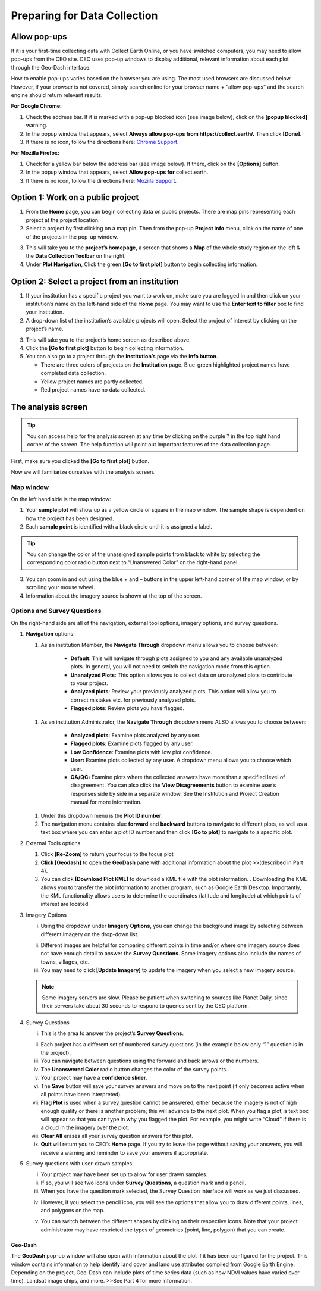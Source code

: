 Preparing for Data Collection
=============================

Allow pop-ups
-------------

If it is your first-time collecting data with Collect Earth Online, or you have switched computers, you may need to allow pop-ups from the CEO site. CEO uses pop-up windows to display additional, relevant information about each plot through the Geo-Dash interface.

How to enable pop-ups varies based on the browser you are using. The most used browsers are discussed below. However, if your browser is not covered, simply search online for your browser name + “allow pop-ups” and the search engine should return relevant results.

**For Google Chrome:**

#. Check the address bar. If it is marked with a pop-up blocked icon (see image below), click on the **[popup blocked]** warning.
#. In the popup window that appears, select **Always allow pop-ups from https://collect.earth/.** Then click **[Done]**.
#. If there is no icon, follow the directions here: `Chrome Support <https://support.google.com/chrome/answer/95472>`__.

.. thumbnail:: ../_images/preparing1.png
   :title: The pop-up blocked icon for Chrome.
   :group: preparing

**For Mozilla Firefox:**

#. Check for a yellow bar below the address bar (see image below). If there, click on the **[Options]** button.
#. In the popup window that appears, select **Allow pop-ups for** collect.earth.
#. If there is no icon, follow the directions here: `Mozilla Support <https://support.mozilla.org/en-US/kb/pop-blocker-settings-exceptions-troubleshooting#w_pop-up-blocker-settings>`__.

.. thumbnail:: ../_images/preparing2.png
   :title: The pop-up blocked icon for Firefox.
   :group: preparing
   :align: center

Option 1: Work on a public project
----------------------------------

1. From the **Home** page, you can begin collecting data on public projects. There are map pins representing each project at the project location.
2. Select a project by first clicking on a map pin. Then from the pop-up **Project info** menu, click on the name of one of the projects in the pop-up window.

.. thumbnail:: ../_images/preparing3.png
   :title: Joining a public project.
   :group: preparing
   :align: center

3. This will take you to the **project’s homepage**, a screen that shows a **Map** of the whole study region on the left & the **Data Collection Toolbar** on the right.
4. Under **Plot Navigation**, Click the green **[Go to first plot]** button to begin collecting information.

.. thumbnail:: ../_images/preparing4.png
   :title: The project's homepage.
   :group: preparing
   :align: center

Option 2: Select a project from an institution
----------------------------------------------

1. If your institution has a specific project you want to work on, make sure you are logged in and then click on your institution’s name on the left-hand side of the **Home** page. You may want to use the **Enter text to filter** box to find your institution.
2. A drop-down list of the institution’s available projects will open. Select the project of interest by clicking on the project’s name.

.. thumbnail:: ../_images/preparing5.png
   :title: Navigating to a project from an institution.
   :group: preparing

3. This will take you to the project’s home screen as described above.
4. Click the **[Go to first plot]** button to begin collecting information.
5. You can also go to a project through the **Institution’s** page via the **info button**.

   - There are three colors of projects on the **Institution** page. Blue-green highlighted project names have completed data collection.
   - Yellow project names are partly collected.
   - Red project names have no data collected.

The analysis screen
-------------------

.. tip::
   
   You can access help for the analysis screen at any time by clicking on the purple ? in the top right hand corner of the screen. The help function will point out important features of the data collection page.
   
   .. thumbnail:: ../_images/preparing6.png
      :title: The help for the analysis screen.
      :group: preparing
      :align: center

First, make sure you clicked the **[Go to first plot]** button.

Now we will familiarize ourselves with the analysis screen. 

Map window
^^^^^^^^^^

On the left hand side is the map window:

1.   Your **sample plot** will show up as a yellow circle or square in the map window. The sample shape is dependent on how the project has been designed.
2.   Each **sample point** is identified with a black circle until it is assigned a label. 

.. tip::
   
   You can change the color of the unassigned sample points from black to white by selecting the corresponding color radio button next to “Unanswered Color” on the right-hand panel.

3.   You can zoom in and out using the blue + and – buttons in the upper left-hand corner of the map window, or by scrolling your mouse wheel.
4.   Information about the imagery source is shown at the top of the screen.

Options and Survey Questions
^^^^^^^^^^^^^^^^^^^^^^^^^^^^

On the right-hand side are all of the navigation, external tool options, imagery options, and survey questions.

1. **Navigation** options:

   #. As an institution Member, the **Navigate Through** dropdown menu allows you to choose between:

        - **Default**: This will navigate through plots assigned to you and any available unanalyzed plots. In general, you will not need to switch the navigation mode from this option.
        - **Unanalyzed Plots**: This option allows you to collect data on unanalyzed plots to contribute to your project.
        - **Analyzed plots**: Review your previously analyzed plots. This option will allow you to correct mistakes etc. for previously analyzed plots.
        - **Flagged plots**: Review plots you have flagged. 

   .. thumbnail:: ../_images/preparing7.png
      :title: Institution member navigation options.
      :group: preparing

   #. As an institution Administrator, the **Navigate Through** dropdown menu ALSO allows you to choose between:

        - **Analyzed plots**: Examine plots analyzed by any user.
        - **Flagged plots**: Examine plots flagged by any user. 
        - **Low Confidence**: Examine plots with low plot confidence.
        - **User:** Examine plots collected by any user. A dropdown menu allows you to choose which user.
        - **QA/QC:** Examine plots where the collected answers have more than a specified level of disagreement. You can also click the **View Disagreements** button to examine user’s responses side by side in a separate window. See the Institution and Project Creation manual for more information.
   
   .. thumbnail:: ../_images/preparing8.png
      :title: Navigation options for Institution administrators.
      :group: preparing

   #. Under this dropdown menu is the **Plot ID number**.
   #.  The navigation menu contains blue **forward** and **backward** buttons to navigate to different plots, as well as a text box where you can enter a plot ID number and then click **[Go to plot]** to navigate to a specific plot.

2. External Tools options

   #. Click **[Re-Zoom]** to return your focus to the focus plot
   #. **Click [Geodash]** to open the **GeoDash** pane with additional information about the plot >>(described in Part 4).
   #. You can click **[Download Plot KML]** to download a KML file with the plot information. . Downloading the KML allows you to transfer the plot information to another program, such as Google Earth Desktop. Importantly, the KML functionality allows users to determine the coordinates (latitude and longitude) at which points of interest are located.

.. thumbnail:: ../images/prepare9.png
   :title: External tools option.
   :group: preparing

   iv.  The **Go to GEE Script** button may or may not be present on your dashboard. If it is present, it will take you to an Earth Engine Apps website displaying additional data about the plot.

        a. This screen will have 6 panels. On the far left, there is a Sentinel 2 composite of the last 12 months. They are colored as infrared color composite (near infrared, mid infrared, red). Reddish brown is forest, agriculture, grass, and shrubs are a lighter shade of orange. Water is purple, and urban areas are shades of blue and green.

        b. In the center are Landsat 8 and Landsat 7 Color Yearly mosaics, with a slider so you can choose between years.

        c. On the right are NDVI graphs of the plot from MODIS, Landsat 7/8, and Sentinel 2. For the Landsat 7/8 and Sentinel graphs, you can click a point on the graphs to load specific images in the left and center panels.

3. Imagery Options

   i.   Using the dropdown under **Imagery Options**, you can change the background image by selecting between different imagery on the        drop-down list.
   
   .. thumbnail:: ../images/prepare10.png
      :title: Imagery options drop down menu.
      :group: preparing

   ii.  Different images are helpful for comparing different points in time and/or where one imagery source does not have enough detail to answer the **Survey Questions**. Some imagery options also include the names of towns, villages, etc.

   iii. You may need to click **[Update Imagery]** to update the imagery when you select a new imagery source.

   .. note::
      
      Some imagery servers are slow. Please be patient when switching to sources like Planet Daily, since their servers take about 30 seconds to respond to queries sent by the CEO platform.

4. Survey Questions

   i.    This is the area to answer the project’s **Survey Questions**.

   .. thumbnail:: ../images/prepare11.png
      :title: The panel to answer survey questions.
      :group: preparing

   ii.   Each project has a different set of numbered survey questions (in the example below only “1” question is in the project).

   iii.  You can navigate between questions using the forward and back arrows or the numbers.

   iv.   The **Unanswered Color** radio button changes the color of the survey points.

   v.    Your project may have a **confidence slider**.

   vi.   The **Save** button will save your survey answers and move on to the next point (it only becomes active when all points have been interpreted).

   vii.  **Flag Plot** is used when a survey question cannot be answered, either because the imagery is not of high enough quality or there is another problem; this will advance to the next plot. When you flag a plot, a text box will appear so that you can type in why you flagged the plot. For example, you might write “Cloud” if there is a cloud in the imagery over the plot.

   viii. **Clear All** erases all your survey question answers for this plot.

   ix.   **Quit** will return you to CEO’s **Home** page. If you try to leave the page without saving your answers, you will receive a warning and reminder to save your answers if appropriate.

5. Survey questions with user-drawn samples

   i.   Your project may have been set up to allow for user drawn samples.

   ii.  If so, you will see two icons under **Survey Questions**, a question mark and a pencil.

   iii. When you have the question mark selected, the Survey Question interface will work as we just discussed.

   .. thumbnail:: ../images/prepare12.png
      :title: Survey question pane with the option of user-drawn samples.
      :group: preparing

   iv.  However, if you select the pencil icon, you will see the options that allow you to draw different points, lines, and polygons on the map.

   .. thumbnail:: ../images/prepare13.png
      :title: Adding user-drawn samples.
      :group: preparing

   v.   You can switch between the different shapes by clicking on their respective icons. Note that your project administrator may have restricted the types of geometries (point, line, polygon) that you can create.


Geo-Dash
++++++++

The **GeoDash** pop-up window will also open with information about the plot if it has been configured for the project. This window contains information to help identify land cover and land use attributes compiled from Google Earth Engine. Depending on the project, Geo-Dash can include plots of time series data (such as how NDVI values have varied over time), Landsat image chips, and more. >>See Part 4 for more information.